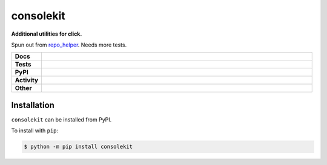 ###########
consolekit
###########

.. start short_desc

**Additional utilities for click.**

.. end short_desc

Spun out from `repo_helper <https://github.com/domdfcoding/repo_helper>`_. Needs more tests.

.. start shields

.. list-table::
	:stub-columns: 1
	:widths: 10 90

	* - Docs
	  - |docs| |docs_check|
	* - Tests
	  - |travis| |actions_windows| |actions_macos| |coveralls| |codefactor| |pre_commit_ci|
	* - PyPI
	  - |pypi-version| |supported-versions| |supported-implementations| |wheel|
	* - Activity
	  - |commits-latest| |commits-since| |maintained|
	* - Other
	  - |license| |language| |requires| |pre_commit|

.. |docs| image:: https://img.shields.io/readthedocs/consolekit/latest?logo=read-the-docs
	:target: https://consolekit.readthedocs.io/en/latest/?badge=latest
	:alt: Documentation Build Status

.. |docs_check| image:: https://github.com/domdfcoding/consolekit/workflows/Docs%20Check/badge.svg
	:target: https://github.com/domdfcoding/consolekit/actions?query=workflow%3A%22Docs+Check%22
	:alt: Docs Check Status

.. |travis| image:: https://img.shields.io/travis/com/domdfcoding/consolekit/master?logo=travis
	:target: https://travis-ci.com/domdfcoding/consolekit
	:alt: Travis Build Status

.. |actions_windows| image:: https://github.com/domdfcoding/consolekit/workflows/Windows%20Tests/badge.svg
	:target: https://github.com/domdfcoding/consolekit/actions?query=workflow%3A%22Windows+Tests%22
	:alt: Windows Tests Status

.. |actions_macos| image:: https://github.com/domdfcoding/consolekit/workflows/macOS%20Tests/badge.svg
	:target: https://github.com/domdfcoding/consolekit/actions?query=workflow%3A%22macOS+Tests%22
	:alt: macOS Tests Status

.. |requires| image:: https://requires.io/github/domdfcoding/consolekit/requirements.svg?branch=master
	:target: https://requires.io/github/domdfcoding/consolekit/requirements/?branch=master
	:alt: Requirements Status

.. |coveralls| image:: https://img.shields.io/coveralls/github/domdfcoding/consolekit/master?logo=coveralls
	:target: https://coveralls.io/github/domdfcoding/consolekit?branch=master
	:alt: Coverage

.. |codefactor| image:: https://img.shields.io/codefactor/grade/github/domdfcoding/consolekit?logo=codefactor
	:target: https://www.codefactor.io/repository/github/domdfcoding/consolekit
	:alt: CodeFactor Grade

.. |pypi-version| image:: https://img.shields.io/pypi/v/consolekit
	:target: https://pypi.org/project/consolekit/
	:alt: PyPI - Package Version

.. |supported-versions| image:: https://img.shields.io/pypi/pyversions/consolekit?logo=python&logoColor=white
	:target: https://pypi.org/project/consolekit/
	:alt: PyPI - Supported Python Versions

.. |supported-implementations| image:: https://img.shields.io/pypi/implementation/consolekit
	:target: https://pypi.org/project/consolekit/
	:alt: PyPI - Supported Implementations

.. |wheel| image:: https://img.shields.io/pypi/wheel/consolekit
	:target: https://pypi.org/project/consolekit/
	:alt: PyPI - Wheel

.. |license| image:: https://img.shields.io/github/license/domdfcoding/consolekit
	:target: https://github.com/domdfcoding/consolekit/blob/master/LICENSE
	:alt: License

.. |language| image:: https://img.shields.io/github/languages/top/domdfcoding/consolekit
	:alt: GitHub top language

.. |commits-since| image:: https://img.shields.io/github/commits-since/domdfcoding/consolekit/v0.1.2
	:target: https://github.com/domdfcoding/consolekit/pulse
	:alt: GitHub commits since tagged version

.. |commits-latest| image:: https://img.shields.io/github/last-commit/domdfcoding/consolekit
	:target: https://github.com/domdfcoding/consolekit/commit/master
	:alt: GitHub last commit

.. |maintained| image:: https://img.shields.io/maintenance/yes/2020
	:alt: Maintenance

.. |pre_commit| image:: https://img.shields.io/badge/pre--commit-enabled-brightgreen?logo=pre-commit&logoColor=white
	:target: https://github.com/pre-commit/pre-commit
	:alt: pre-commit

.. |pre_commit_ci| image:: https://results.pre-commit.ci/badge/github/domdfcoding/consolekit/master.svg
	:target: https://results.pre-commit.ci/latest/github/domdfcoding/consolekit/master
	:alt: pre-commit.ci status

.. end shields

Installation
--------------

.. start installation

``consolekit`` can be installed from PyPI.

To install with ``pip``:

.. code-block:: bash

	$ python -m pip install consolekit

.. end installation
